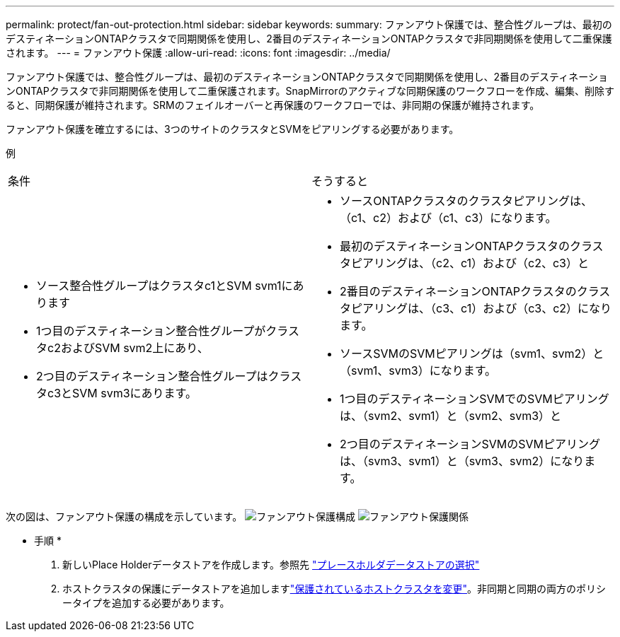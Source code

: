 ---
permalink: protect/fan-out-protection.html 
sidebar: sidebar 
keywords:  
summary: ファンアウト保護では、整合性グループは、最初のデスティネーションONTAPクラスタで同期関係を使用し、2番目のデスティネーションONTAPクラスタで非同期関係を使用して二重保護されます。 
---
= ファンアウト保護
:allow-uri-read: 
:icons: font
:imagesdir: ../media/


[role="lead"]
ファンアウト保護では、整合性グループは、最初のデスティネーションONTAPクラスタで同期関係を使用し、2番目のデスティネーションONTAPクラスタで非同期関係を使用して二重保護されます。SnapMirrorのアクティブな同期保護のワークフローを作成、編集、削除すると、同期保護が維持されます。SRMのフェイルオーバーと再保護のワークフローでは、非同期の保護が維持されます。

ファンアウト保護を確立するには、3つのサイトのクラスタとSVMをピアリングする必要があります。

例

|===


| 条件 | そうすると 


 a| 
* ソース整合性グループはクラスタc1とSVM svm1にあります
* 1つ目のデスティネーション整合性グループがクラスタc2およびSVM svm2上にあり、
* 2つ目のデスティネーション整合性グループはクラスタc3とSVM svm3にあります。

 a| 
* ソースONTAPクラスタのクラスタピアリングは、（c1、c2）および（c1、c3）になります。
* 最初のデスティネーションONTAPクラスタのクラスタピアリングは、（c2、c1）および（c2、c3）と
* 2番目のデスティネーションONTAPクラスタのクラスタピアリングは、（c3、c1）および（c3、c2）になります。
* ソースSVMのSVMピアリングは（svm1、svm2）と（svm1、svm3）になります。
* 1つ目のデスティネーションSVMでのSVMピアリングは、（svm2、svm1）と（svm2、svm3）と
* 2つ目のデスティネーションSVMのSVMピアリングは、（svm3、svm1）と（svm3、svm2）になります。


|===
次の図は、ファンアウト保護の構成を示しています。 image:../media/fan-out-protection.png["ファンアウト保護構成"] image:../media/fan-out-protection-relationship.png["ファンアウト保護関係"]

* 手順 *

. 新しいPlace Holderデータストアを作成します。参照先 https://docs.vmware.com/en/Site-Recovery-Manager/8.7/com.vmware.srm.admin.doc/GUID-5D4C9F38-37CA-47D1-B43A-A1FED48A05A3.html["プレースホルダデータストアの選択"]
. ホストクラスタの保護にデータストアを追加しますlink:../manage/edit-hostcluster-protection.html["保護されているホストクラスタを変更"]。非同期と同期の両方のポリシータイプを追加する必要があります。

